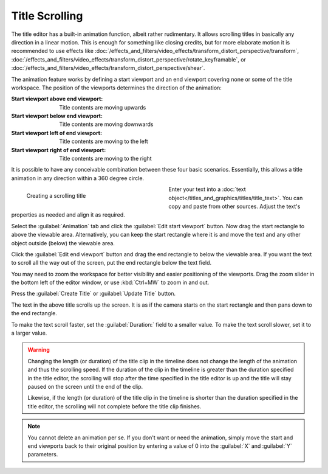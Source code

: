 .. meta::
   :description: Kdenlive Documentation - Title Scrolling
   :keywords: KDE, Kdenlive, documentation, user manual, video editor, open source, free, learn, easy, titles, title clip, text, scrolling, scroll, horizontal, vertical

.. metadata-placeholder

   :authors: - Annew (https://userbase.kde.org/User:Annew)
             - Claus Christensen
             - Yuri Chornoivan
             - Ttguy (https://userbase.kde.org/User:Ttguy)
             - Vincent Pinon <vpinon@kde.org>
             - Bushuev (https://userbase.kde.org/User:Bushuev)
             - Jack (https://userbase.kde.org/User:Jack)
             - Roger (https://userbase.kde.org/User:Roger)
             - Carl Schwan <carl@carlschwan.eu>
             - Eugen Mohr
             - Bernd Jordan (https://discuss.kde.org/u/berndmj)

   :license: Creative Commons License SA 4.0



===============
Title Scrolling
===============

The title editor has a built-in animation function, albeit rather rudimentary. It allows scrolling titles in basically any direction in a linear motion. This is enough for something like closing credits, but for more elaborate motion it is recommended to use effects like :doc:`/effects_and_filters/video_effects/transform_distort_perspective/transform`, :doc:`/effects_and_filters/video_effects/transform_distort_perspective/rotate_keyframable`, or :doc:`/effects_and_filters/video_effects/transform_distort_perspective/shear`.

The animation feature works by defining a start viewport and an end viewport covering none or some of the title workspace. The position of the viewports determines the direction of the animation:

:Start viewport above end viewport: Title contents are moving upwards

:Start viewport below end viewport: Title contents are moving downwards

:Start viewport left of end viewport: Title contents are moving to the left

:Start viewport right of end viewport: Title contents are moving to the right

It is possible to have any conceivable combination between these four basic scenarios. Essentially, this allows a title animation in any direction within a 360 degree circle.

.. container:: clear-both

   .. figure:: /images/titles_and_graphics/title-text_scrolling.gif
      :width: 360px
      :figwidth: 360px
      :align: left

      Creating a scrolling title

   Enter your text into a :doc:`text object</titles_and_graphics/titles/title_text>`. You can copy and paste from other sources. Adjust the text's properties as needed and align it as required.

   Select the :guilabel:`Animation` tab and click the :guilabel:`Edit start viewport` button. Now drag the start rectangle to above the viewable area. Alternatively, you can keep the start rectangle where it is and move the text and any other object outside (below) the viewable area.

   Click the :guilabel:`Edit end viewport` button and drag the end rectangle to below the viewable area. If you want the text to scroll all the way out of the screen, put the end rectangle below the text field.

   You may need to zoom the workspace for better visibility and easier positioning of the viewports. Drag the zoom slider in the bottom left of the editor window, or use :kbd:`Ctrl+MW` to zoom in and out.

   Press the :guilabel:`Create Title` or :guilabel:`Update Title` button.

.. rst-class:: clear-both
   
The text in the above title scrolls up the screen. It is as if the camera starts on the start rectangle and then pans down to the end rectangle.

To make the text scroll faster, set the :guilabel:`Duration:` field to a smaller value. To make the text scroll slower, set it to a larger value.

.. warning::
   Changing the length (or duration) of the title clip in the timeline does not change the length of the animation and thus the scrolling speed. If the duration of the clip in the timeline is greater than the duration specified in the title editor, the scrolling will stop after the time specified in the title editor is up and the title will stay paused on the screen until the end of the clip.

   Likewise, if the length (or duration) of the title clip in the timeline is shorter than the duration specified in the title editor, the scrolling will not complete before the title clip finishes.

.. note:: 
   You cannot delete an animation per se. If you don't want or need the animation, simply move the start and end viewports back to their original position by entering a value of 0 into the :guilabel:`X` and :guilabel:`Y` parameters.